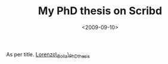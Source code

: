 #+TITLE: My PhD thesis on Scribd

#+DATE: <2009-09-10>

As per title. [[http://www.scribd.com/doc/19603116/LorenzoBollaPhDthesis][Lorenzo\_Bolla\_PhDthesis]]
